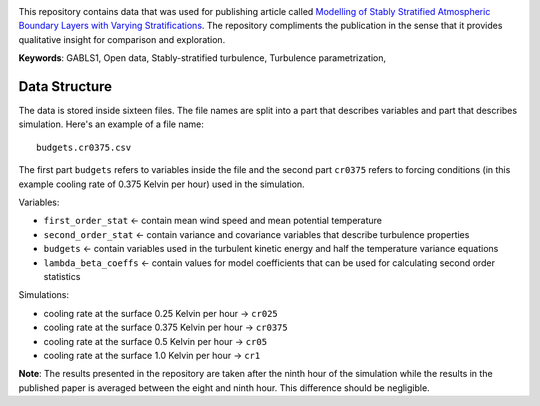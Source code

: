 
.. image:: https://zenodo.org/badge/DOI/10.5281/zenodo.3937500.svg
   :target: https://doi.org/10.5281/zenodo.3937500

This repository contains data that was used for publishing article
called `Modelling of Stably Stratified Atmospheric Boundary Layers with
Varying Stratifications <https://doi.org/10.1007/s10546-020-00527-8>`_.
The repository compliments the publication in the sense that it provides
qualitative insight for comparison and exploration.

**Keywords**: GABLS1, Open data, Stably-stratified turbulence,
Turbulence parametrization, 

Data Structure
==============

The data is stored inside sixteen files. The file names are split into a
part that describes variables and part that describes simulation. Here's
an example of a file name::

  budgets.cr0375.csv

The first part ``budgets`` refers to variables inside the file and the
second part ``cr0375`` refers to forcing conditions (in this example
cooling rate of 0.375 Kelvin per hour) used in the simulation.

Variables:

* ``first_order_stat`` <- contain mean wind speed and mean potential
  temperature

* ``second_order_stat`` <- contain variance and covariance variables
  that describe turbulence properties

* ``budgets`` <- contain variables used in the turbulent kinetic energy
  and half the temperature variance equations

* ``lambda_beta_coeffs`` <- contain values for model coefficients that
  can be used for calculating second order statistics

Simulations:

* cooling rate at the surface 0.25 Kelvin per hour -> ``cr025``

* cooling rate at the surface 0.375 Kelvin per hour -> ``cr0375``

* cooling rate at the surface 0.5 Kelvin per hour -> ``cr05``

* cooling rate at the surface 1.0 Kelvin per hour -> ``cr1``

**Note**: The results presented in the repository are taken after the
ninth hour of the simulation while the results in the published paper is
averaged between the eight and ninth hour. This difference should be
negligible.
